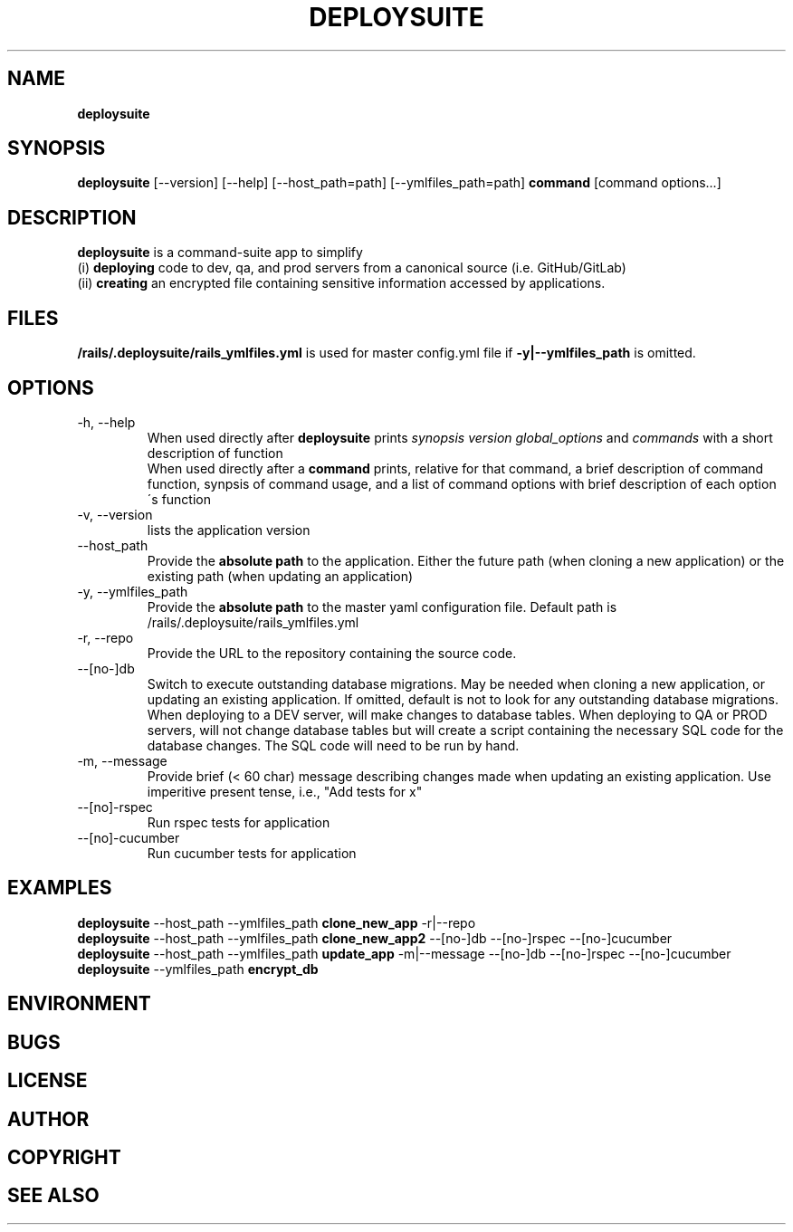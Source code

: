 .\" generated with Ronn/v0.7.3
.\" http://github.com/rtomayko/ronn/tree/0.7.3
.
.TH "DEPLOYSUITE" "1" "April 2015" "" ""
.
.SH "NAME"
\fBdeploysuite\fR
.
.SH "SYNOPSIS"
\fBdeploysuite\fR [\-\-version] [\-\-help] [\-\-host_path=path] [\-\-ymlfiles_path=path] \fBcommand\fR [command options\.\.\.]
.
.SH "DESCRIPTION"
\fBdeploysuite\fR is a command\-suite app to simplify
.
.br
(i) \fBdeploying\fR code to dev, qa, and prod servers from a canonical source (i\.e\. GitHub/GitLab)
.
.br
(ii) \fBcreating\fR an encrypted file containing sensitive information accessed by applications\.
.
.SH "FILES"
\fB/rails/\.deploysuite/rails_ymlfiles\.yml\fR is used for master config\.yml file if \fB\-y|\-\-ymlfiles_path\fR is omitted\.
.
.SH "OPTIONS"
.
.TP
\-h, \-\-help
When used directly after \fBdeploysuite\fR prints \fIsynopsis\fR \fIversion\fR \fIglobal_options\fR and \fIcommands\fR with a short description of function
.
.br
When used directly after a \fBcommand\fR prints, relative for that command, a brief description of command function, synpsis of command usage, and a list of command options with brief description of each option\'s function
.
.TP
\-v, \-\-version
lists the application version
.
.TP
\-\-host_path
Provide the \fBabsolute path\fR to the application\. Either the future path (when cloning a new application) or the existing path (when updating an application)
.
.TP
\-y, \-\-ymlfiles_path
Provide the \fBabsolute path\fR to the master yaml configuration file\. Default path is /rails/\.deploysuite/rails_ymlfiles\.yml
.
.TP
\-r, \-\-repo
Provide the URL to the repository containing the source code\.
.
.TP
\-\-[no\-]db
Switch to execute outstanding database migrations\. May be needed when cloning a new application, or updating an existing application\. If omitted, default is not to look for any outstanding database migrations\. When deploying to a DEV server, will make changes to database tables\. When deploying to QA or PROD servers, will not change database tables but will create a script containing the necessary SQL code for the database changes\. The SQL code will need to be run by hand\.
.
.TP
\-m, \-\-message
Provide brief (< 60 char) message describing changes made when updating an existing application\. Use imperitive present tense, i\.e\., "Add tests for x"
.
.TP
\-\-[no]\-rspec
Run rspec tests for application
.
.TP
\-\-[no]\-cucumber
Run cucumber tests for application
.
.SH "EXAMPLES"
\fBdeploysuite\fR \-\-host_path \-\-ymlfiles_path \fBclone_new_app\fR \-r|\-\-repo
.
.br
\fBdeploysuite\fR \-\-host_path \-\-ymlfiles_path \fBclone_new_app2\fR \-\-[no\-]db \-\-[no\-]rspec \-\-[no\-]cucumber
.
.br
\fBdeploysuite\fR \-\-host_path \-\-ymlfiles_path \fBupdate_app\fR \-m|\-\-message \-\-[no\-]db \-\-[no\-]rspec \-\-[no\-]cucumber
.
.br
\fBdeploysuite\fR \-\-ymlfiles_path \fBencrypt_db\fR
.
.SH "ENVIRONMENT"
.
.SH "BUGS"
.
.SH "LICENSE"
.
.SH "AUTHOR"
.
.SH "COPYRIGHT"
.
.SH "SEE ALSO"

